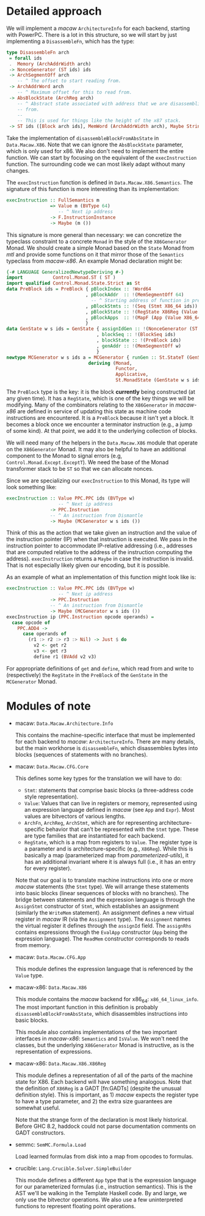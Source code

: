 * Detailed approach

  We will implement a /macaw/ ~ArchitectureInfo~ for each backend, starting with
  PowerPC.  There is a lot in this structure, so we will start by just
  implementing a ~DisassembleFn~, which has the type:

  #+BEGIN_SRC haskell
    type DisassembleFn arch
     = forall ids
     .  Memory (ArchAddrWidth arch)
     -> NonceGenerator (ST ids) ids
     -> ArchSegmentOff arch
        -- ^ The offset to start reading from.
     -> ArchAddrWord arch
        -- ^ Maximum offset for this to read from.
     -> AbsBlockState (ArchReg arch)
        -- ^ Abstract state associated with address that we are disassembling
        -- from.
        --
        -- This is used for things like the height of the x87 stack.
     -> ST ids ([Block arch ids], MemWord (ArchAddrWidth arch), Maybe String)
  #+END_SRC

  Take the implementation of ~disassembleBlockFromAbsState~ in ~Data.Macaw.X86~.
  Note that we can ignore the ~AbsBlockState~ parameter, which is only used for
  x86.  We also don't need to implement the entire function.  We can start by
  focusing on the equivalent of the ~execInstruction~ function.  The surrounding
  code we can most likely adapt without many changes.

  The ~execInstruction~ function is defined in ~Data.Macaw.X86.Semantics~.  The
  signature of this function is more interesting than its implementation:

  #+BEGIN_SRC haskell
    execInstruction :: FullSemantics m
                    => Value m (BVType 64)
                       -- ^ Next ip address
                    -> F.InstructionInstance
                    -> Maybe (m ())
  #+END_SRC

  This signature is more general than necessary: we can concretize the typeclass
  constraint to a concrete ~Monad~ in the style of the ~X86Generator~ Monad.  We
  should create a simple Monad based on the ~State~ Monad from /mtl/ and provide
  some functions on it that mirror those of the ~Semantics~ typeclass from
  /macaw-x86/. An example Monad declaration might be:

  #+BEGIN_SRC haskell
    {-# LANGUAGE GeneralizedNewtypeDeriving #-}
    import           Control.Monad.ST ( ST )
    import qualified Control.Monad.State.Strict as St
    data PreBlock ids = PreBlock { pBlockIndex :: !Word64
                                 , pBlockAddr  :: !(MemSegmentOff 64)
                                   -- ^ Starting address of function in preblock.
                                 , pBlockStmts :: !(Seq (Stmt X86_64 ids))
                                 , pBlockState :: !(RegState X86Reg (Value X86_64 ids))
                                 , pBlockApps  :: !(MapF (App (Value X86_64 ids)) (Assignment X86_64 ids))
                                 }
    data GenState w s ids = GenState { assignIdGen :: !(NonceGenerator (ST s) ids)
                                     , blockSeq :: !(BlockSeq ids)
                                     , blockState :: !(PreBlock ids)
                                     , genAddr :: !(MemSegmentOff w)
                                     }
    newtype MCGenerator w s ids a = MCGenerator { runGen :: St.StateT (GenState w s ids) (ST s) a }
                                  deriving (Monad,
                                            Functor,
                                            Applicative,
                                            St.MonadState (GenState w s ids))
  #+END_SRC

  The ~PreBlock~ type is the key: it is the block *currently* being constructed
  (at any given time).  It has a ~RegState~, which is one of the key things we
  will be modifying.  Many of the combinators relating to the ~X86Generator~ in
  /macaw-x86/ are defined in service of updating this state as machine code
  instructions are encountered.  It is a ~PreBlock~ because it isn't yet a
  block.  It becomes a block once we encounter a terminator instruction (e.g., a
  jump of some kind).  At that point, we add it to the underlying collection of
  blocks.

  We will need many of the helpers in the ~Data.Macaw.X86~ module that operate
  on the ~X86Generator~ Monad.  It may also be helpful to have an additional
  component to the Monad to signal errors (e.g, ~Control.Monad.Except.ExceptT~).
  We need the base of the Monad transformer stack to be ~ST~ so that we can
  allocate nonces.

  Since we are specializing our ~execInstruction~ to this Monad, its type will
  look something like:

  #+BEGIN_SRC haskell
    execInstruction :: Value PPC.PPC ids (BVType w)
                       -- ^ Next ip address
                    -> PPC.Instruction
                    -- ^ An instruction from Dismantle
                    -> Maybe (MCGenerator w s ids ())
  #+END_SRC

  Think of this as the action that we take given an instruction and the value of
  the instruction pointer (IP) when that instruction is executed.  We pass in
  the instruction pointer to accommodate IP-relative addressing (i.e., addresses
  that are computed relative to the address of the instruction computing the
  address).  ~execInstruction~ returns a ~Maybe~ in case the instruction is
  invalid.  That is not especially likely given our encoding, but it is possible.

  As an example of what an implementation of this function might look like is:

  #+BEGIN_SRC haskell
    execInstruction :: Value PPC.PPC ids (BVType w)
                       -- ^ Next ip address
                    -> PPC.Instruction
                    -- ^ An instruction from Dismantle
                    -> Maybe (MCGenerator w s ids ())
    execInstruction ip (PPC.Instruction opcode operands) =
      case opcode of
        PPC.ADD4 ->
          case operands of
            (r1 :> r2 :> r3 :> Nil) -> Just $ do
              v2 <- get r2
              v3 <- get r3
              define r1 (BVAdd v2 v3)

  #+END_SRC

  For appropriate definitions of ~get~ and ~define~, which read from and write
  to (respectively) the ~RegState~ in the ~PreBlock~ of the ~GenState~ in the
  ~MCGenerator~ Monad.
* Modules of note

  - macaw: ~Data.Macaw.Architecture.Info~

    This contains the machine-specific interface that must be implemented for
    each backend to /macaw/: ~ArchitectureInfo~.  There are many details, but
    the main workhorse is ~disassembleFn~, which disassembles bytes into blocks
    (sequences of statements with no branches).

  - macaw: ~Data.Macaw.CFG.Core~

    This defines some key types for the translation we will have to do:

    - ~Stmt~: statements that comprise basic blocks (a three-address code style
      representation).
    - ~Value~: Values that can live in registers or memory, represented using an
      expression language defined in /macaw/ (see ~App~ and ~Expr~).  Most
      values are bitvectors of various lengths.
    - ~ArchFn~, ~ArchReg~, ~ArchStmt~, which are for representing
      architecture-specific behavior that can't be represented with the ~Stmt~
      type.  These are type families that are instantiated for each backend.
    - ~RegState~, which is a map from registers to ~Value~.  The register type
      is a parameter and is architecture-specific (e.g., ~X86Reg~).  While this
      is basically a map (parameterized map from /parameterized-utils/), it has
      an additional invariant where it is always full (i.e., it has an entry for
      every register).


    Note that our goal is to translate machine instructions into one or more
    /macaw/ statements (the ~Stmt~ type).  We will arrange these statements into
    basic blocks (linear sequences of blocks with no branches).  The bridge
    between statements and the expression language is through the ~AssignStmt~
    constructor of ~Stmt~, which establishes an assignment (similarly the
    ~WriteMem~ statement).  An assignment defines a new virtual register in
    /macaw/ IR (via the ~Assignment~ type).  The ~Assignment~ names the virtual
    register it defines through the ~assignId~ field.  The ~assignRhs~ contains
    expressions through the ~EvalApp~ constructor (~App~ being the expression
    language).  The ~ReadMem~ constructor corresponds to reads from memory.

  - macaw: ~Data.Macaw.CFG.App~

    This module defines the expression language that is referenced by the
    ~Value~ type.

  - macaw-x86: ~Data.Macaw.X86~

    This module contains the /macaw/ backend for x86_64: ~x86_64_linux_info~.
    The most important function in this definition is probably
    ~disassembleBlockFromAbsState~, which disassembles instructions into basic
    blocks.

    This module also contains implementations of the two important interfaces in
    /macaw-x86/: ~Semantics~ and ~IsValue~.  We won't need the classes, but the
    underlying ~X86Generator~ Monad is instructive, as is the representation of
    expressions.

  - macaw-x86: ~Data.Macaw.X86.X86Reg~

    This module defines a representation of all of the parts of the machine
    state for X86.  Each backend will have something analogous.  Note that the
    definition of ~X86Reg~ is a GADT [fn:GADTs] (despite the unusual definition
    style).  This is important, as 1) /macaw/ expects the register type to have
    a type parameter, and 2) the extra size guarantees are somewhat useful.

    Note that the strange form of the declaration is most likely historical.
    Before GHC 8.2, haddock could not parse documentation comments on GADT
    constructors.

  - semmc: ~SemMC.Formula.Load~

    Load learned formulas from disk into a map from opcodes to formulas.

  - crucible: ~Lang.Crucible.Solver.SimpleBuilder~

    This module defines a different ~App~ type that is the expression language
    for our parameterized formulas (i.e., instruction semantics).  This is the
    AST we'll be walking in the Template Haskell code.  By and large, we only
    use the bitvector operations.  We also use a few uninterpreted functions to
    represent floating point operations.
